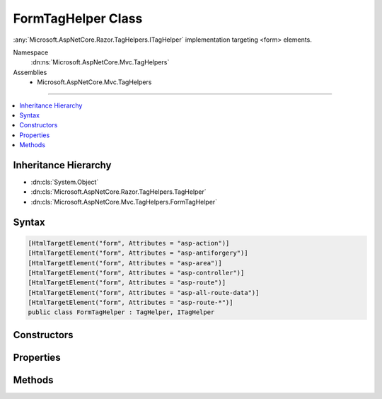 

FormTagHelper Class
===================






:any:`Microsoft.AspNetCore.Razor.TagHelpers.ITagHelper` implementation targeting <form> elements.


Namespace
    :dn:ns:`Microsoft.AspNetCore.Mvc.TagHelpers`
Assemblies
    * Microsoft.AspNetCore.Mvc.TagHelpers

----

.. contents::
   :local:



Inheritance Hierarchy
---------------------


* :dn:cls:`System.Object`
* :dn:cls:`Microsoft.AspNetCore.Razor.TagHelpers.TagHelper`
* :dn:cls:`Microsoft.AspNetCore.Mvc.TagHelpers.FormTagHelper`








Syntax
------

.. code-block:: csharp

    [HtmlTargetElement("form", Attributes = "asp-action")]
    [HtmlTargetElement("form", Attributes = "asp-antiforgery")]
    [HtmlTargetElement("form", Attributes = "asp-area")]
    [HtmlTargetElement("form", Attributes = "asp-controller")]
    [HtmlTargetElement("form", Attributes = "asp-route")]
    [HtmlTargetElement("form", Attributes = "asp-all-route-data")]
    [HtmlTargetElement("form", Attributes = "asp-route-*")]
    public class FormTagHelper : TagHelper, ITagHelper








.. dn:class:: Microsoft.AspNetCore.Mvc.TagHelpers.FormTagHelper
    :hidden:

.. dn:class:: Microsoft.AspNetCore.Mvc.TagHelpers.FormTagHelper

Constructors
------------

.. dn:class:: Microsoft.AspNetCore.Mvc.TagHelpers.FormTagHelper
    :noindex:
    :hidden:

    
    .. dn:constructor:: Microsoft.AspNetCore.Mvc.TagHelpers.FormTagHelper.FormTagHelper(Microsoft.AspNetCore.Mvc.ViewFeatures.IHtmlGenerator)
    
        
    
        
        Creates a new :any:`Microsoft.AspNetCore.Mvc.TagHelpers.FormTagHelper`\.
    
        
    
        
        :param generator: The :any:`Microsoft.AspNetCore.Mvc.ViewFeatures.IHtmlGenerator`\.
        
        :type generator: Microsoft.AspNetCore.Mvc.ViewFeatures.IHtmlGenerator
    
        
        .. code-block:: csharp
    
            public FormTagHelper(IHtmlGenerator generator)
    

Properties
----------

.. dn:class:: Microsoft.AspNetCore.Mvc.TagHelpers.FormTagHelper
    :noindex:
    :hidden:

    
    .. dn:property:: Microsoft.AspNetCore.Mvc.TagHelpers.FormTagHelper.Action
    
        
    
        
        The name of the action method.
    
        
        :rtype: System.String
    
        
        .. code-block:: csharp
    
            [HtmlAttributeName("asp-action")]
            public string Action { get; set; }
    
    .. dn:property:: Microsoft.AspNetCore.Mvc.TagHelpers.FormTagHelper.Antiforgery
    
        
    
        
        Whether the antiforgery token should be generated.
    
        
        :rtype: System.Nullable<System.Nullable`1>{System.Boolean<System.Boolean>}
        :return: Defaults to <code>false</code> if user provides an <code>action</code> attribute
            or if the <code>method</code> is :dn:field:`Microsoft.AspNetCore.Mvc.Rendering.FormMethod.Get`\; <code>true</code> otherwise.
    
        
        .. code-block:: csharp
    
            [HtmlAttributeName("asp-antiforgery")]
            public bool ? Antiforgery { get; set; }
    
    .. dn:property:: Microsoft.AspNetCore.Mvc.TagHelpers.FormTagHelper.Area
    
        
    
        
        The name of the area.
    
        
        :rtype: System.String
    
        
        .. code-block:: csharp
    
            [HtmlAttributeName("asp-area")]
            public string Area { get; set; }
    
    .. dn:property:: Microsoft.AspNetCore.Mvc.TagHelpers.FormTagHelper.Controller
    
        
    
        
        The name of the controller.
    
        
        :rtype: System.String
    
        
        .. code-block:: csharp
    
            [HtmlAttributeName("asp-controller")]
            public string Controller { get; set; }
    
    .. dn:property:: Microsoft.AspNetCore.Mvc.TagHelpers.FormTagHelper.Generator
    
        
        :rtype: Microsoft.AspNetCore.Mvc.ViewFeatures.IHtmlGenerator
    
        
        .. code-block:: csharp
    
            protected IHtmlGenerator Generator { get; }
    
    .. dn:property:: Microsoft.AspNetCore.Mvc.TagHelpers.FormTagHelper.Method
    
        
    
        
        The HTTP method to use.
    
        
        :rtype: System.String
    
        
        .. code-block:: csharp
    
            [EditorBrowsable(EditorBrowsableState.Never)]
            public string Method { get; set; }
    
    .. dn:property:: Microsoft.AspNetCore.Mvc.TagHelpers.FormTagHelper.Order
    
        
        :rtype: System.Int32
    
        
        .. code-block:: csharp
    
            public override int Order { get; }
    
    .. dn:property:: Microsoft.AspNetCore.Mvc.TagHelpers.FormTagHelper.Route
    
        
    
        
        Name of the route.
    
        
        :rtype: System.String
    
        
        .. code-block:: csharp
    
            [HtmlAttributeName("asp-route")]
            public string Route { get; set; }
    
    .. dn:property:: Microsoft.AspNetCore.Mvc.TagHelpers.FormTagHelper.RouteValues
    
        
    
        
        Additional parameters for the route.
    
        
        :rtype: System.Collections.Generic.IDictionary<System.Collections.Generic.IDictionary`2>{System.String<System.String>, System.String<System.String>}
    
        
        .. code-block:: csharp
    
            [HtmlAttributeName("asp-all-route-data", DictionaryAttributePrefix = "asp-route-")]
            public IDictionary<string, string> RouteValues { get; set; }
    
    .. dn:property:: Microsoft.AspNetCore.Mvc.TagHelpers.FormTagHelper.ViewContext
    
        
        :rtype: Microsoft.AspNetCore.Mvc.Rendering.ViewContext
    
        
        .. code-block:: csharp
    
            [HtmlAttributeNotBound]
            public ViewContext ViewContext { get; set; }
    

Methods
-------

.. dn:class:: Microsoft.AspNetCore.Mvc.TagHelpers.FormTagHelper
    :noindex:
    :hidden:

    
    .. dn:method:: Microsoft.AspNetCore.Mvc.TagHelpers.FormTagHelper.Process(Microsoft.AspNetCore.Razor.TagHelpers.TagHelperContext, Microsoft.AspNetCore.Razor.TagHelpers.TagHelperOutput)
    
        
    
        
        :type context: Microsoft.AspNetCore.Razor.TagHelpers.TagHelperContext
    
        
        :type output: Microsoft.AspNetCore.Razor.TagHelpers.TagHelperOutput
    
        
        .. code-block:: csharp
    
            public override void Process(TagHelperContext context, TagHelperOutput output)
    

